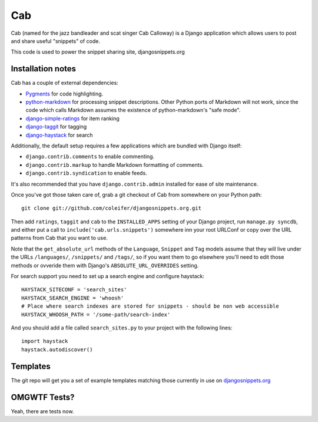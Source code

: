 ===
Cab
===

Cab (named for the jazz bandleader and scat singer Cab Calloway) is a
Django application which allows users to post and share useful
"snippets" of code.

This code is used to power the snippet sharing site, djangosnippets.org


Installation notes
==================

Cab has a couple of external dependencies:

* `Pygments`_ for code highlighting.

* `python-markdown`_ for processing snippet descriptions. Other
  Python ports of Markdown will not work, since the code which
  calls Markdown assumes the existence of python-markdown's "safe
  mode".

* `django-simple-ratings`_ for item ranking

* `django-taggit`_ for tagging 

* `django-haystack`_ for search

Additionally, the default setup requires a few applications which are
bundled with Django itself:

* ``django.contrib.comments`` to enable commenting.

* ``django.contrib.markup`` to handle Markdown formatting of
  comments.

* ``django.contrib.syndication`` to enable feeds.

It's also recommended that you have ``django.contrib.admin`` installed
for ease of site maintenance.

Once you've got those taken care of, grab a git checkout of Cab
from somewhere on your Python path::

    git clone git://github.com/coleifer/djangosnippets.org.git 

Then add ``ratings``, ``taggit`` and ``cab`` to the ``INSTALLED_APPS`` setting
of your Django project, run ``manage.py syncdb``, and either put a call to
``include('cab.urls.snippets')`` somewhere inn your root URLConf or copy over
the URL patterns from Cab that you want to use.

Note that the ``get_absolute_url`` methods of the ``Language``,
``Snippet`` and ``Tag`` models assume that they will live under the
URLs ``/languages/``, ``/snippets/`` and ``/tags/``, so if you want
them to go elsewhere you'll need to edit those methods or ovveride
them with Django's ``ABSOLUTE_URL_OVERRIDES`` setting.

.. _Pygments: http://pygments.org/
.. _python-markdown: http://www.freewisdom.org/projects/python-markdown/
.. _django-simple-ratings: http://github.com/coleifer/django-simple-ratings/
.. _django-taggit: http://github.com/alex/django-taggit/
.. _django-haystack: http://github.com/toastdriven/django-haystack/
.. _django-amazon-resources: http://github.com/coleifer/django-amazon-resources/

For search support you need to set up a search engine and configure haystack::

  HAYSTACK_SITECONF = 'search_sites'
  HAYSTACK_SEARCH_ENGINE = 'whoosh'
  # Place where search indexes are stored for snippets - should be non web accessible
  HAYSTACK_WHOOSH_PATH = '/some-path/search-index'

And you should add a file called ``search_sites.py`` to your project with the 
following lines::

  import haystack
  haystack.autodiscover()

Templates
=========

The git repo will get you a set of example templates
matching those currently in use on `djangosnippets.org`_

OMGWTF Tests?
=============

Yeah, there are tests now.

.. _djangosnippets.org: http://djangosnippets.org/
